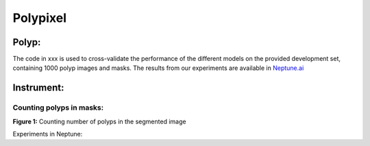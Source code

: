 ************************************************
Polypixel
************************************************




Polyp:
======
The code in xxx is used to cross-validate the performance of the different models on the provided development set, containing 1000 polyp images and masks. The results from our experiments are available in `Neptune.ai <https://app.neptune.ai/o/SSCP/org/HyperKvasir/experiments?split=tbl&dash=charts&viewId=462168ad-5b4d-45d8-b5db-014a90a675e4>`_

Instrument:
===========


Counting polyps in masks:
^^^^^^^^^^^^^^^^^^^^^^^^^
.. image:: https://github.com/ylefen/medai2021-polypixel/blob/main/img/polyp_count.png
**Figure 1:** Counting number of polyps in the segmented image

Experiments in Neptune: 
